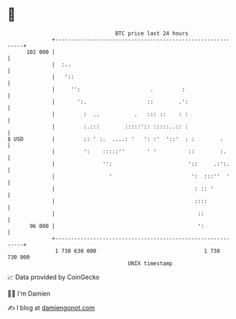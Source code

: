 * 👋

#+begin_example
                                     BTC price last 24 hours                    
                 +------------------------------------------------------------+ 
         102 000 |                                                            | 
                 |  :..                                                       | 
                 |   '::                                                      | 
                 |     '':                      .         :                   | 
                 |       ':.                   ::        .':                  | 
                 |         :  ..           .   ::: ::    : :                  | 
                 |         :.:::        :::::':: :::::..:: :                  | 
   $ USD         |         :: ' :.  ....: '   ': :'  '::'  : :        .       | 
                 |         ':    :::::''       ' '          ::        :.      | 
                 |               '':                        '::     .:':.     | 
                 |                 '                         ':  :::''  '     | 
                 |                                            : :: '          | 
                 |                                            ::::            | 
                 |                                             ::             | 
          96 000 |                                             ':             | 
                 +------------------------------------------------------------+ 
                  1 738 630 000                                  1 738 730 000  
                                         UNIX timestamp                         
#+end_example
📈 Data provided by CoinGecko

🧑‍💻 I'm Damien

✍️ I blog at [[https://www.damiengonot.com][damiengonot.com]]
